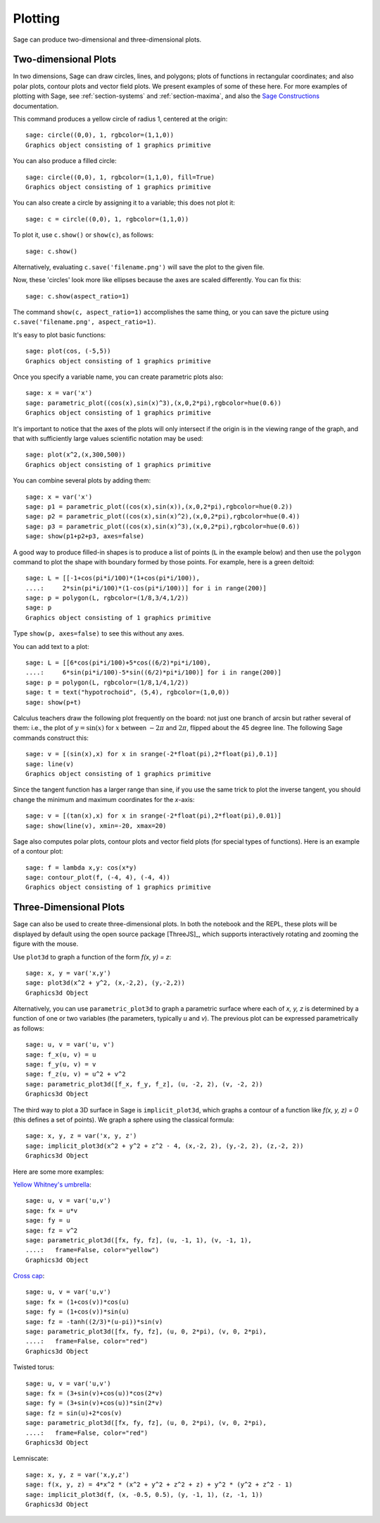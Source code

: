 .. sage-doctest: needs sage.plot sage.symbolic

.. _section-plot:

Plotting
========

Sage can produce two-dimensional and three-dimensional plots.

Two-dimensional Plots
---------------------

In two dimensions, Sage can draw circles, lines, and polygons;
plots of functions in rectangular coordinates; and also polar
plots, contour plots and vector field plots. We present examples of
some of these here. For more examples of plotting with Sage, see
:ref:`section-systems` and :ref:`section-maxima`, and also the
`Sage Constructions <http://passagemath.org/docs/latest/html/en/constructions/>`_
documentation.

This command produces a yellow circle of radius 1, centered at the
origin:

::

    sage: circle((0,0), 1, rgbcolor=(1,1,0))
    Graphics object consisting of 1 graphics primitive

You can also produce a filled circle:

::

    sage: circle((0,0), 1, rgbcolor=(1,1,0), fill=True)
    Graphics object consisting of 1 graphics primitive

You can also create a circle by assigning it to a variable; this
does not plot it:

::

    sage: c = circle((0,0), 1, rgbcolor=(1,1,0))

To plot it, use ``c.show()`` or ``show(c)``, as follows:

.. link

::

    sage: c.show()

Alternatively, evaluating ``c.save('filename.png')`` will save the
plot to the given file.

Now, these 'circles' look more like ellipses because the axes are
scaled differently.  You can fix this:

.. link

::

    sage: c.show(aspect_ratio=1)

The command ``show(c, aspect_ratio=1)`` accomplishes the same
thing, or you can save the picture using
``c.save('filename.png', aspect_ratio=1)``.

It's easy to plot basic functions:

::

    sage: plot(cos, (-5,5))
    Graphics object consisting of 1 graphics primitive

Once you specify a variable name, you can create parametric plots
also:

::

    sage: x = var('x')
    sage: parametric_plot((cos(x),sin(x)^3),(x,0,2*pi),rgbcolor=hue(0.6))
    Graphics object consisting of 1 graphics primitive

It's important to notice that the axes of the plots will only
intersect if the origin is in the viewing range of the graph, and
that with sufficiently large values scientific notation may be used:

::

    sage: plot(x^2,(x,300,500))
    Graphics object consisting of 1 graphics primitive

You can combine several plots by adding them:

::

    sage: x = var('x')
    sage: p1 = parametric_plot((cos(x),sin(x)),(x,0,2*pi),rgbcolor=hue(0.2))
    sage: p2 = parametric_plot((cos(x),sin(x)^2),(x,0,2*pi),rgbcolor=hue(0.4))
    sage: p3 = parametric_plot((cos(x),sin(x)^3),(x,0,2*pi),rgbcolor=hue(0.6))
    sage: show(p1+p2+p3, axes=false)

A good way to produce filled-in shapes is to produce a list of
points (``L`` in the example below) and then use the ``polygon``
command to plot the shape with boundary formed by those points. For
example, here is a green deltoid:

::

    sage: L = [[-1+cos(pi*i/100)*(1+cos(pi*i/100)),
    ....:     2*sin(pi*i/100)*(1-cos(pi*i/100))] for i in range(200)]
    sage: p = polygon(L, rgbcolor=(1/8,3/4,1/2))
    sage: p
    Graphics object consisting of 1 graphics primitive

Type ``show(p, axes=false)`` to see this without any axes.

You can add text to a plot:

::

    sage: L = [[6*cos(pi*i/100)+5*cos((6/2)*pi*i/100),
    ....:     6*sin(pi*i/100)-5*sin((6/2)*pi*i/100)] for i in range(200)]
    sage: p = polygon(L, rgbcolor=(1/8,1/4,1/2))
    sage: t = text("hypotrochoid", (5,4), rgbcolor=(1,0,0))
    sage: show(p+t)

Calculus teachers draw the following plot frequently on the board:
not just one branch of arcsin but rather several of them: i.e., the
plot of :math:`y=\sin(x)` for :math:`x` between :math:`-2\pi`
and :math:`2\pi`, flipped about the 45 degree line. The following
Sage commands construct this:

::

    sage: v = [(sin(x),x) for x in srange(-2*float(pi),2*float(pi),0.1)]
    sage: line(v)
    Graphics object consisting of 1 graphics primitive

Since the tangent function has a larger range than sine, if you use
the same trick to plot the inverse tangent, you should change the
minimum and maximum coordinates for the *x*-axis:

::

    sage: v = [(tan(x),x) for x in srange(-2*float(pi),2*float(pi),0.01)]
    sage: show(line(v), xmin=-20, xmax=20)

Sage also computes polar plots, contour plots and vector field plots
(for special types of functions). Here is an example of a contour
plot:

::

    sage: f = lambda x,y: cos(x*y)
    sage: contour_plot(f, (-4, 4), (-4, 4))
    Graphics object consisting of 1 graphics primitive

Three-Dimensional Plots
-----------------------

Sage can also be used to create three-dimensional plots. In both
the notebook and the REPL, these plots will be displayed by default
using the open source package [ThreeJS]_, which supports interactively
rotating and zooming the figure with the mouse.

Use ``plot3d`` to graph a function of the form `f(x, y) = z`:

::

    sage: x, y = var('x,y')
    sage: plot3d(x^2 + y^2, (x,-2,2), (y,-2,2))
    Graphics3d Object

Alternatively, you can use ``parametric_plot3d`` to graph a
parametric surface where each of `x, y, z` is determined by
a function of one or two variables (the parameters, typically
`u` and `v`). The previous plot can be expressed parametrically
as follows:

::

    sage: u, v = var('u, v')
    sage: f_x(u, v) = u
    sage: f_y(u, v) = v
    sage: f_z(u, v) = u^2 + v^2
    sage: parametric_plot3d([f_x, f_y, f_z], (u, -2, 2), (v, -2, 2))
    Graphics3d Object

The third way to plot a 3D surface in Sage is ``implicit_plot3d``,
which graphs a contour of a function like `f(x, y, z) = 0` (this
defines a set of points). We graph a sphere using the classical
formula:

::

    sage: x, y, z = var('x, y, z')
    sage: implicit_plot3d(x^2 + y^2 + z^2 - 4, (x,-2, 2), (y,-2, 2), (z,-2, 2))
    Graphics3d Object

Here are some more examples:

`Yellow Whitney's umbrella <http://en.wikipedia.org/wiki/Whitney_umbrella>`__:

::

    sage: u, v = var('u,v')
    sage: fx = u*v
    sage: fy = u
    sage: fz = v^2
    sage: parametric_plot3d([fx, fy, fz], (u, -1, 1), (v, -1, 1),
    ....:   frame=False, color="yellow")
    Graphics3d Object

`Cross cap <http://en.wikipedia.org/wiki/Cross-cap>`__:

::

    sage: u, v = var('u,v')
    sage: fx = (1+cos(v))*cos(u)
    sage: fy = (1+cos(v))*sin(u)
    sage: fz = -tanh((2/3)*(u-pi))*sin(v)
    sage: parametric_plot3d([fx, fy, fz], (u, 0, 2*pi), (v, 0, 2*pi),
    ....:   frame=False, color="red")
    Graphics3d Object

Twisted torus:

::

    sage: u, v = var('u,v')
    sage: fx = (3+sin(v)+cos(u))*cos(2*v)
    sage: fy = (3+sin(v)+cos(u))*sin(2*v)
    sage: fz = sin(u)+2*cos(v)
    sage: parametric_plot3d([fx, fy, fz], (u, 0, 2*pi), (v, 0, 2*pi),
    ....:   frame=False, color="red")
    Graphics3d Object

Lemniscate:

::

    sage: x, y, z = var('x,y,z')
    sage: f(x, y, z) = 4*x^2 * (x^2 + y^2 + z^2 + z) + y^2 * (y^2 + z^2 - 1)
    sage: implicit_plot3d(f, (x, -0.5, 0.5), (y, -1, 1), (z, -1, 1))
    Graphics3d Object
